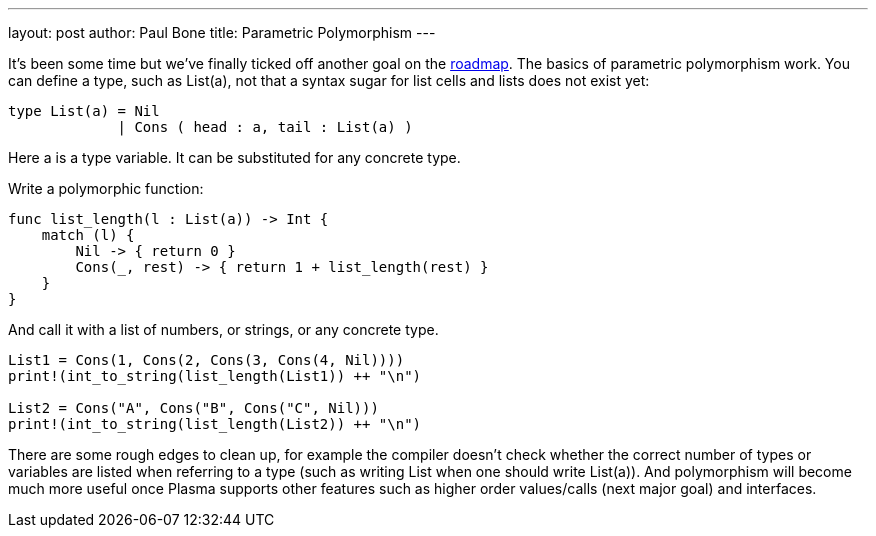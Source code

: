 ---
layout: post
author: Paul Bone
title: Parametric Polymorphism
---

It's been some time but we've finally ticked off another goal on the
http://plasmalang.org/roadmap.html[roadmap].
The basics of parametric polymorphism work.
You can define a type, such as +List(a)+, not that a syntax sugar for list
cells and lists does not exist yet:

----
type List(a) = Nil 
             | Cons ( head : a, tail : List(a) )
----

Here +a+ is a type variable.  It can be substituted for any concrete type.

Write a polymorphic function:

----
func list_length(l : List(a)) -> Int {
    match (l) {
        Nil -> { return 0 }
        Cons(_, rest) -> { return 1 + list_length(rest) }
    }
}
----

And call it with a list of numbers, or strings, or any concrete type.

----
List1 = Cons(1, Cons(2, Cons(3, Cons(4, Nil))))
print!(int_to_string(list_length(List1)) ++ "\n")
        
List2 = Cons("A", Cons("B", Cons("C", Nil)))
print!(int_to_string(list_length(List2)) ++ "\n")
----

There are some rough edges to clean up, for example the compiler doesn't
check whether the correct number of types or variables are listed when
referring to a type (such as writing +List+ when one should write
+List(a)+).
And polymorphism will become much more useful once Plasma supports other
features such as higher order values/calls (next major goal) and interfaces.


